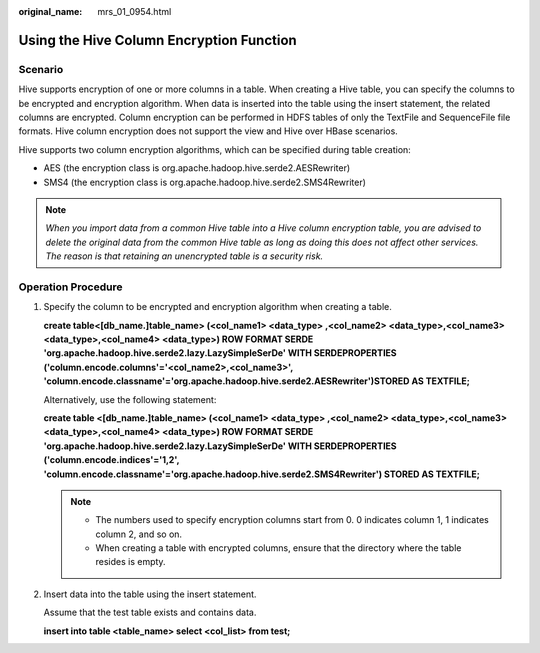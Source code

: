 :original_name: mrs_01_0954.html

.. _mrs_01_0954:

Using the Hive Column Encryption Function
=========================================

Scenario
--------

Hive supports encryption of one or more columns in a table. When creating a Hive table, you can specify the columns to be encrypted and encryption algorithm. When data is inserted into the table using the insert statement, the related columns are encrypted. Column encryption can be performed in HDFS tables of only the TextFile and SequenceFile file formats. Hive column encryption does not support the view and Hive over HBase scenarios.

Hive supports two column encryption algorithms, which can be specified during table creation:

-  AES (the encryption class is org.apache.hadoop.hive.serde2.AESRewriter)
-  SMS4 (the encryption class is org.apache.hadoop.hive.serde2.SMS4Rewriter)

.. note::

   *When you import data from a common Hive table into a Hive column encryption table, you are advised to delete the original data from the common Hive table as long as doing this does not affect other services. The reason is that retaining an unencrypted table is a security risk.*

Operation Procedure
-------------------

#. Specify the column to be encrypted and encryption algorithm when creating a table.

   **create table\ <[db_name.]table_name> (<col_name1> <data_type> ,<col_name2> <data_type>,<col_name3> <data_type>,<col_name4> <data_type>) ROW FORMAT SERDE 'org.apache.hadoop.hive.serde2.lazy.LazySimpleSerDe' WITH SERDEPROPERTIES ('column.encode.columns'='<col_name2>,<col_name3>', 'column.encode.classname'='org.apache.hadoop.hive.serde2.AESRewriter')STORED AS TEXTFILE;**

   Alternatively, use the following statement:

   **create table <[db_name.]table_name> (<col_name1> <data_type> ,<col_name2> <data_type>,<col_name3> <data_type>,<col_name4> <data_type>) ROW FORMAT SERDE 'org.apache.hadoop.hive.serde2.lazy.LazySimpleSerDe' WITH SERDEPROPERTIES ('column.encode.indices'='1,2', 'column.encode.classname'='org.apache.hadoop.hive.serde2.SMS4Rewriter') STORED AS TEXTFILE;**

   .. note::

      -  The numbers used to specify encryption columns start from 0. 0 indicates column 1, 1 indicates column 2, and so on.
      -  When creating a table with encrypted columns, ensure that the directory where the table resides is empty.

#. Insert data into the table using the insert statement.

   Assume that the test table exists and contains data.

   **insert into table <table_name> select <col_list> from test;**
